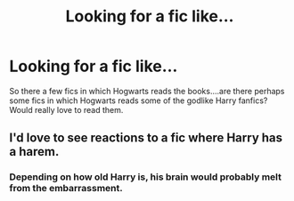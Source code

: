 #+TITLE: Looking for a fic like...

* Looking for a fic like...
:PROPERTIES:
:Author: bedant2604
:Score: 0
:DateUnix: 1514829931.0
:DateShort: 2018-Jan-01
:FlairText: Request
:END:
So there a few fics in which Hogwarts reads the books....are there perhaps some fics in which Hogwarts reads some of the godlike Harry fanfics? Would really love to read them.


** I'd love to see reactions to a fic where Harry has a harem.
:PROPERTIES:
:Author: AutumnSouls
:Score: 2
:DateUnix: 1514832374.0
:DateShort: 2018-Jan-01
:END:

*** Depending on how old Harry is, his brain would probably melt from the embarrassment.
:PROPERTIES:
:Author: wille179
:Score: 1
:DateUnix: 1514834329.0
:DateShort: 2018-Jan-01
:END:
